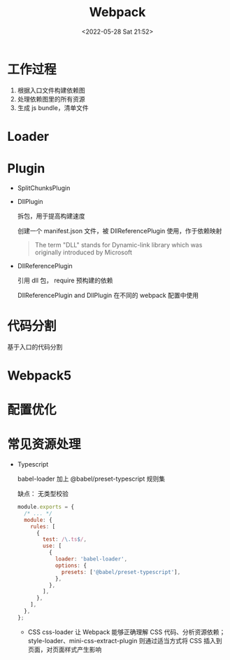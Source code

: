 #+TITLE: Webpack
#+DATE: <2022-05-28 Sat 21:52>
#+FILETAGS: webpack

* 工作过程

1. 根据入口文件构建依赖图
2. 处理依赖图里的所有资源
3. 生成 js bundle，清单文件

* Loader

* Plugin

- SplitChunksPlugin
- DllPlugin

  拆包，用于提高构建速度

  创建一个 manifest.json 文件，被 DllReferencePlugin 使用，作于依赖映射

 #+begin_quote
 The term "DLL" stands for Dynamic-link library which was originally introduced by Microsoft
 #+end_quote

- DllReferencePlugin

  引用 dll 包， require 预构建的依赖

  DllReferencePlugin and DllPlugin 在不同的 webpack 配置中使用

* 代码分割

基于入口的代码分割

* Webpack5

* 配置优化


* 常见资源处理

- Typescript

  babel-loader 加上 @babel/preset-typescript 规则集

  缺点： 无类型校验

 #+begin_src js
module.exports = {
  /* ... */
  module: {
    rules: [
      {
        test: /\.ts$/,
        use: [
          {
            loader: 'babel-loader',
            options: {
              presets: ['@babel/preset-typescript'],
            },
          },
        ],
      },
    ],
  },
};
 #+end_src

 - CSS
   css-loader 让 Webpack 能够正确理解 CSS 代码、分析资源依赖；style-loader、mini-css-extract-plugin 则通过适当方式将 CSS 插入到页面，对页面样式产生影响
